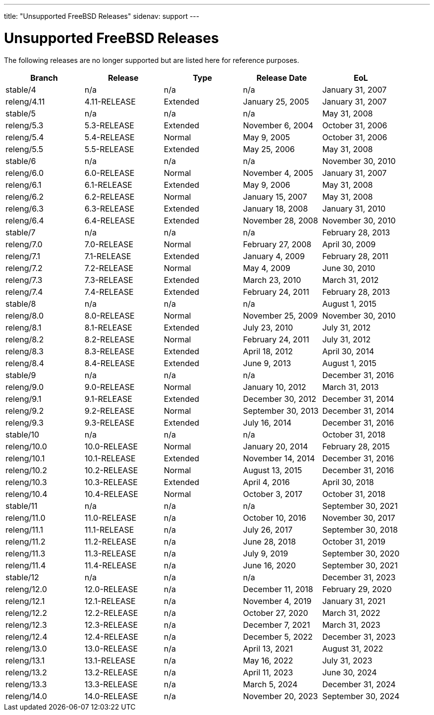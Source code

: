 ---
title: "Unsupported FreeBSD Releases"
sidenav: support
---

= Unsupported FreeBSD Releases

The following releases are no longer supported but are listed here for reference purposes.

[.tblbasic]
[cols=",,,,",options="header",]
|===
|Branch |Release |Type |Release Date |EoL
|stable/4 |n/a |n/a |n/a |January 31, 2007
|releng/4.11 |4.11-RELEASE |Extended |January 25, 2005 |January 31, 2007
|stable/5 |n/a |n/a |n/a |May 31, 2008
|releng/5.3 |5.3-RELEASE |Extended |November 6, 2004 |October 31, 2006
|releng/5.4 |5.4-RELEASE |Normal |May 9, 2005 |October 31, 2006
|releng/5.5 |5.5-RELEASE |Extended |May 25, 2006 |May 31, 2008
|stable/6 |n/a |n/a |n/a |November 30, 2010
|releng/6.0 |6.0-RELEASE |Normal |November 4, 2005 |January 31, 2007
|releng/6.1 |6.1-RELEASE |Extended |May 9, 2006 |May 31, 2008
|releng/6.2 |6.2-RELEASE |Normal |January 15, 2007 |May 31, 2008
|releng/6.3 |6.3-RELEASE |Extended |January 18, 2008 |January 31, 2010
|releng/6.4 |6.4-RELEASE |Extended |November 28, 2008 |November 30, 2010
|stable/7 |n/a |n/a |n/a |February 28, 2013
|releng/7.0 |7.0-RELEASE |Normal |February 27, 2008 |April 30, 2009
|releng/7.1 |7.1-RELEASE |Extended |January 4, 2009 |February 28, 2011
|releng/7.2 |7.2-RELEASE |Normal |May 4, 2009 |June 30, 2010
|releng/7.3 |7.3-RELEASE |Extended |March 23, 2010 |March 31, 2012
|releng/7.4 |7.4-RELEASE |Extended |February 24, 2011 |February 28, 2013
|stable/8 |n/a |n/a |n/a |August 1, 2015
|releng/8.0 |8.0-RELEASE |Normal |November 25, 2009 |November 30, 2010
|releng/8.1 |8.1-RELEASE |Extended |July 23, 2010 |July 31, 2012
|releng/8.2 |8.2-RELEASE |Normal |February 24, 2011 |July 31, 2012
|releng/8.3 |8.3-RELEASE |Extended |April 18, 2012 |April 30, 2014
|releng/8.4 |8.4-RELEASE |Extended |June 9, 2013 |August 1, 2015
|stable/9 |n/a |n/a |n/a |December 31, 2016
|releng/9.0 |9.0-RELEASE |Normal |January 10, 2012 |March 31, 2013
|releng/9.1 |9.1-RELEASE |Extended |December 30, 2012 |December 31, 2014
|releng/9.2 |9.2-RELEASE |Normal |September 30, 2013 |December 31, 2014
|releng/9.3 |9.3-RELEASE |Extended |July 16, 2014 |December 31, 2016
|stable/10 |n/a |n/a |n/a |October 31, 2018
|releng/10.0 |10.0-RELEASE |Normal |January 20, 2014 |February 28, 2015
|releng/10.1 |10.1-RELEASE |Extended |November 14, 2014 |December 31, 2016
|releng/10.2 |10.2-RELEASE |Normal |August 13, 2015 |December 31, 2016
|releng/10.3 |10.3-RELEASE |Extended |April 4, 2016 |April 30, 2018
|releng/10.4 |10.4-RELEASE |Normal |October 3, 2017 |October 31, 2018
|stable/11 |n/a |n/a |n/a |September 30, 2021
|releng/11.0 |11.0-RELEASE |n/a |October 10, 2016 |November 30, 2017
|releng/11.1 |11.1-RELEASE |n/a |July 26, 2017 |September 30, 2018
|releng/11.2 |11.2-RELEASE |n/a |June 28, 2018 |October 31, 2019
|releng/11.3 |11.3-RELEASE |n/a |July 9, 2019 |September 30, 2020
|releng/11.4 |11.4-RELEASE |n/a |June 16, 2020 |September 30, 2021
|stable/12 |n/a |n/a |n/a |December 31, 2023
|releng/12.0 |12.0-RELEASE |n/a |December 11, 2018 |February 29, 2020
|releng/12.1 |12.1-RELEASE |n/a |November 4, 2019 |January 31, 2021
|releng/12.2 |12.2-RELEASE |n/a |October 27, 2020 |March 31, 2022
|releng/12.3 |12.3-RELEASE |n/a |December 7, 2021 |March 31, 2023
|releng/12.4 |12.4-RELEASE |n/a |December 5, 2022 |December 31, 2023
|releng/13.0 |13.0-RELEASE |n/a |April 13, 2021 |August 31, 2022
|releng/13.1 |13.1-RELEASE |n/a |May 16, 2022 |July 31, 2023
|releng/13.2 |13.2-RELEASE |n/a |April 11, 2023 |June 30, 2024
|releng/13.3 |13.3-RELEASE |n/a |March 5, 2024 | December 31, 2024
|releng/14.0 |14.0-RELEASE |n/a |November 20, 2023|September 30, 2024
|===
